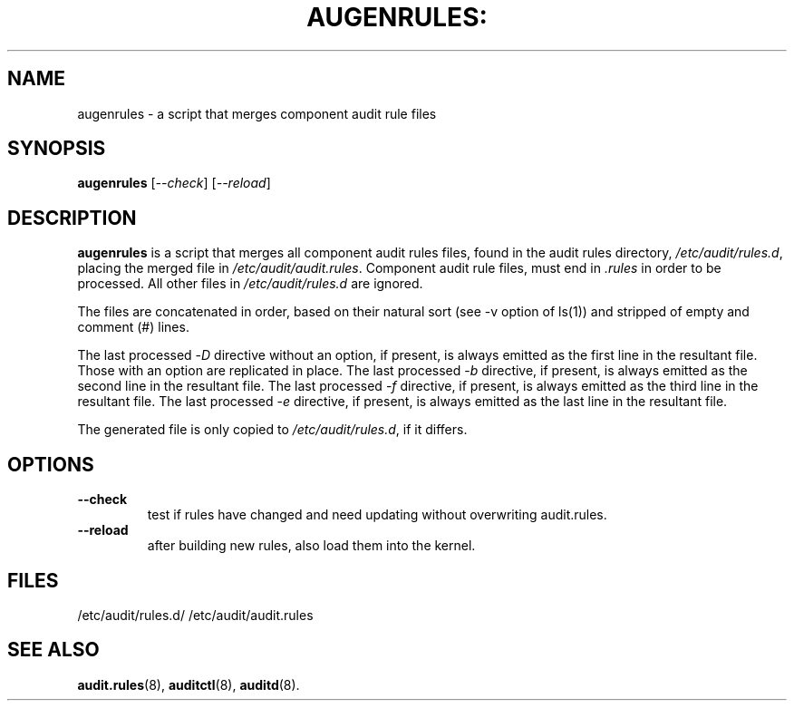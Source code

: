 .TH AUGENRULES: "8" "Apr 2013" "Red Hat" "System Administration Utilities"
.SH NAME
augenrules \- a script that merges component audit rule files
.SH SYNOPSIS
.B augenrules
.RI [ \-\-check ]\ [ \-\-reload ]
.SH DESCRIPTION
\fBaugenrules\fP is a script that merges all component audit rules files,
found in the audit rules directory, \fI/etc/audit/rules.d\fP, placing the
merged file in \fI/etc/audit/audit.rules\fP. Component audit rule files, must
end in \fI.rules\fP in order to be processed. All other files in
\fI/etc/audit/rules.d\fP are ignored.
.P
The files are concatenated in order, based on their natural sort (see -v option of ls(1)) and stripped of empty and comment (#) lines.
.P
The last processed -\fID\fP directive without an option, if present, is always
emitted as the first line in the resultant file. Those with an option are
replicated in place.
The last processed -\fIb\fP directive, if present, is always
emitted as the second line in the resultant file.
The last processed -\fIf\fP directive, if present, is always
emitted as the third line in the resultant file.
The last processed -\fIe\fP directive, if present, is always
emitted as the last line in the resultant file.
.P
The generated file is only copied to \fI/etc/audit/rules.d\fP, if it differs.
.SH OPTIONS
.TP
.B \-\-check
test if rules have changed and need updating without overwriting audit.rules.
.TP
.B \-\-reload
after building new rules, also load them into the kernel.

.SH FILES
/etc/audit/rules.d/
/etc/audit/audit.rules
.SH "SEE ALSO"
.BR audit.rules (8),
.BR auditctl (8),
.BR auditd (8).
